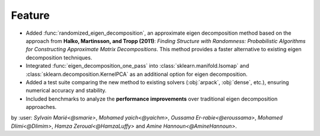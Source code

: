 Feature
------------

- Added :func:`randomized_eigen_decomposition`, an approximate eigen decomposition method based on the approach from 
  **Halko, Martinsson, and Tropp (2011)**: *Finding Structure with Randomness: Probabilistic Algorithms for Constructing 
  Approximate Matrix Decompositions*. This method provides a faster alternative to existing eigen decomposition techniques.

- Integrated :func:`eigen_decomposition_one_pass` into :class:`sklearn.manifold.Isomap` and 
  :class:`sklearn.decomposition.KernelPCA` as an additional option for eigen decomposition.

- Added a test suite comparing the new method to existing solvers (:obj:`arpack`, :obj:`dense`, etc.), ensuring numerical 
  accuracy and stability.

- Included benchmarks to analyze the **performance improvements** over traditional eigen decomposition approaches.

by :user: `Sylvain Marié<@smarie>`, `Mohamed yaich<@yaichm>`, `Oussama Er-rabie<@eroussama>`, `Mohamed Dlimi<@Dlimim>`, 
`Hamza Zeroual<@HamzaLuffy>` and `Amine Hannoun<@AmineHannoun>`.
